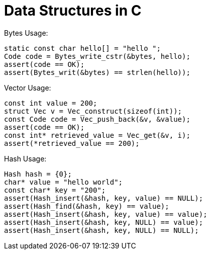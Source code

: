 = Data Structures in C

Bytes Usage:
[source,C]
----
static const char hello[] = "hello ";
Code code = Bytes_write_cstr(&bytes, hello);
assert(code == OK);
assert(Bytes_writ(&bytes) == strlen(hello));
----

Vector Usage:

[source,C]
----
const int value = 200;
struct Vec v = Vec_construct(sizeof(int));
const Code code = Vec_push_back(&v, &value);
assert(code == OK);
const int* retrieved_value = Vec_get(&v, i);
assert(*retrieved_value == 200);
----

Hash Usage:

[source,C]
----
Hash hash = {0};
char* value = "hello world";
const char* key = "200";
assert(Hash_insert(&hash, key, value) == NULL);
assert(Hash_find(&hash, key) == value);
assert(Hash_insert(&hash, key, value) == value);
assert(Hash_insert(&hash, key, NULL) == value);
assert(Hash_insert(&hash, key, NULL) == NULL);
----
